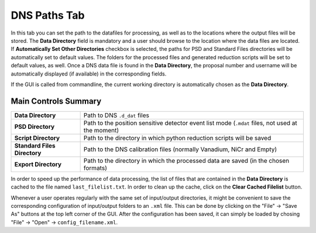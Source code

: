 .. _dns_powder_tof_paths_tab-ref:

DNS Paths Tab
-------------

.. image::  ../../../images/DNS_interface_powder_tof_overview.png
   :align: center
   :height: 400px
\

In this tab you can set the path to the datafiles for processing, as well as to the locations where the output files will be stored. The **Data Directory** field is mandatory and a user should browse to the location where the data files are located. If **Automatically Set Other Directories** checkbox is selected, the paths for PSD and Standard Files directories will be automatically set to default values. The folders for the processed files and generated reduction scripts will be set to default values, as well. Once a DNS data file is found in the **Data Directory**, the proposal number and username will be automatically displayed (if available) in the corresponding fields.

If the GUI is called from commandline, the current working directory is automatically chosen as the **Data Directory**.

Main Controls Summary
^^^^^^^^^^^^^^^^^^^^^

+------------------------------+--------------------------------------------------------------------------------------------------+
| **Data Directory**           | Path to DNS ``.d_dat`` files                                                                     |
+------------------------------+--------------------------------------------------------------------------------------------------+
| **PSD Directory**            | Path to the position sensitive detector event list mode (``.mdat`` files, not used at the moment)|
+------------------------------+--------------------------------------------------------------------------------------------------+
| **Script Directory**         | Path to the directory in which python reduction scripts will be saved                            |
+------------------------------+--------------------------------------------------------------------------------------------------+
| **Standard Files Directory** | Path to the DNS calibration files (normally Vanadium, NiCr and Empty)                            |
+------------------------------+--------------------------------------------------------------------------------------------------+
| **Export Directory**         | Path to the directory in which the processed data are saved (in the chosen formats)              |
+------------------------------+--------------------------------------------------------------------------------------------------+

In order to speed up the performance of data processing, the list of files that are contained in the **Data Directory** is cached to the file named ``last_filelist.txt``. In order to clean up the cache, click on the **Clear Cached Filelist** button.

Whenever a user operates regularly with the same set of input/output directories, it might be convenient to save the corresponding configuration of input/output folders to an ``.xml`` file. This can be done by clicking on the "File" → "Save As" buttons at the top left corner of the GUI. After the configuration has been saved, it can simply be loaded by chosing "File" → "Open" → ``config_filename.xml``.
